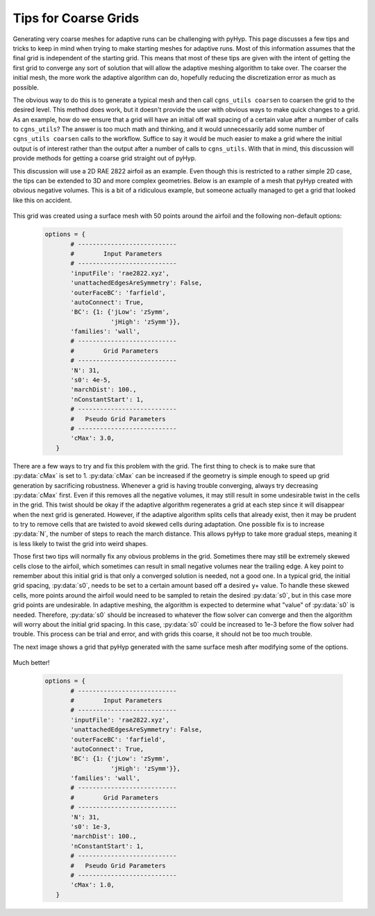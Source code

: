 .. _pyhyp_adapt:

Tips for Coarse Grids
=====================

Generating very coarse meshes for adaptive runs can be challenging with pyHyp. 
This page discusses a few tips and tricks to keep in mind when trying to make starting meshes for adaptive runs.
Most of this information assumes that the final grid is independent of the starting grid.
This means that most of these tips are given with the intent of getting the first grid to converge any sort of solution that will allow the adaptive meshing algorithm to take over.
The coarser the initial mesh, the more work the adaptive algorithm can do, hopefully reducing the discretization error as much as possible.

The obvious way to do this is to generate a typical mesh and then call ``cgns_utils coarsen`` to coarsen the grid to the desired level.
This method does work, but it doesn't provide the user with obvious ways to make quick changes to a grid.
As an example, how do we ensure that a grid will have an initial off wall spacing of a certain value after a number of calls to ``cgns_utils``?
The answer is too much math and thinking, and it would unnecessarily add some number of ``cgns_utils coarsen`` calls to the workflow.
Suffice to say it would be much easier to make a grid where the initial output is of interest rather than the output after a number of calls to ``cgns_utils``. 
With that in mind, this discussion will provide methods for getting a coarse grid straight out of pyHyp.

This discussion will use a 2D RAE 2822 airfoil as an example.
Even though this is restricted to a rather simple 2D case, the tips can be extended to 3D and more complex geometries.
Below is an example of a mesh that pyHyp created with obvious negative volumes.
This is a bit of a ridiculous example, but someone actually managed to get a grid that looked like this on accident.

    .. image:: images/Figure_CoarseWarp.png
      :width: 400
      :align: center

This grid was created using a surface mesh with 50 points around the airfoil and the following non-default options:

    .. code-block:: python

       options = {
              # ---------------------------
              #        Input Parameters
              # ---------------------------
              'inputFile': 'rae2822.xyz',
              'unattachedEdgesAreSymmetry': False,
              'outerFaceBC': 'farfield',
              'autoConnect': True,
              'BC': {1: {'jLow': 'zSymm',
                         'jHigh': 'zSymm'}},
              'families': 'wall',
              # ---------------------------
              #        Grid Parameters
              # ---------------------------
              'N': 31,
              's0': 4e-5,
              'marchDist': 100.,  
              'nConstantStart': 1,
              # ---------------------------
              #   Pseudo Grid Parameters
              # ---------------------------
              'cMax': 3.0,
          }

There are a few ways to try and fix this problem with the grid. 
The first thing to check is to make sure that :py:data:`cMax` is set to 1.
:py:data:`cMax` can be increased if the geometry is simple enough to speed up grid generation by sacrificing robustness.
Whenever a grid is having trouble converging, always try decreasing :py:data:`cMax` first.
Even if this removes all the negative volumes, it may still result in some undesirable twist in the cells in the grid.
This twist should be okay if the adaptive algorithm regenerates a grid at each step since it will disappear when the next grid is generated.
However, if the adaptive algorithm splits cells that already exist, then it may be prudent to try to remove cells that are twisted to avoid skewed cells during adaptation.
One possible fix is to increase :py:data:`N`, the number of steps to reach the march distance.
This allows pyHyp to take more gradual steps, meaning it is less likely to twist the grid into weird shapes.

Those first two tips will normally fix any obvious problems in the grid. 
Sometimes there may still be extremely skewed cells close to the airfoil, which sometimes can result in small negative volumes near the trailing edge.
A key point to remember about this initial grid is that only a converged solution is needed, not a good one.
In a typical grid, the initial grid spacing, :py:data:`s0`, needs to be set to a certain amount based off a desired y+ value. 
To handle these skewed cells, more points around the airfoil would need to be sampled to retain the desired :py:data:`s0`, but in this case more grid points are undesirable.
In adaptive meshing, the algorithm is expected to determine what "value" of :py:data:`s0` is needed.
Therefore, :py:data:`s0` should be increased to whatever the flow solver can converge and then the algorithm will worry about the initial grid spacing.
In this case, :py:data:`s0` could be increased to 1e-3 before the flow solver had trouble. 
This process can be trial and error, and with grids this coarse, it should not be too much trouble.

The next image shows a grid that pyHyp generated with the same surface mesh after modifying some of the options.

    .. image:: images/Figure_CoarseGood.png
      :width: 400
      :align: center

Much better!

    .. code-block:: python

       options = {
              # ---------------------------
              #        Input Parameters
              # ---------------------------
              'inputFile': 'rae2822.xyz',
              'unattachedEdgesAreSymmetry': False,
              'outerFaceBC': 'farfield',
              'autoConnect': True,
              'BC': {1: {'jLow': 'zSymm',
                         'jHigh': 'zSymm'}},
              'families': 'wall',
              # ---------------------------
              #        Grid Parameters
              # ---------------------------
              'N': 31,
              's0': 1e-3,
              'marchDist': 100.,  
              'nConstantStart': 1,
              # ---------------------------
              #   Pseudo Grid Parameters
              # ---------------------------
              'cMax': 1.0,
          }

